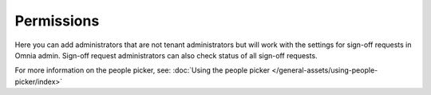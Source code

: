 Permissions
=============================================

Here you can add administrators that are not tenant administrators but will work with the settings for sign-off requests in Omnia admin. Sign-off request administrators can also check status of all sign-off requests.

.. image:: sign-off-permission-77.png

For more information on the people picker, see: :doc:`Using the people picker </general-assets/using-people-picker/index>`

